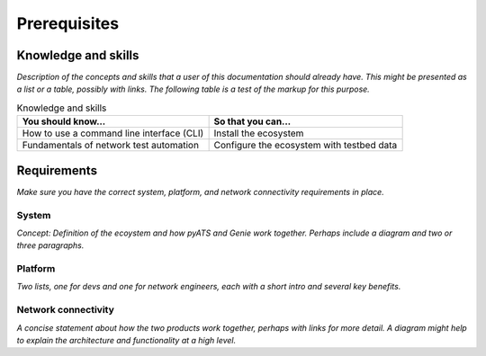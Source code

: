 Prerequisites
=============================
Knowledge and skills
---------------------
*Description of the concepts and skills that a user of this documentation should already have. This might be presented as a list or a table, possibly with links. The following table is a test of the markup for this purpose.*

.. csv-table:: Knowledge and skills
   :header: "You should know...", "So that you can..."
  
   "How to use a command line interface (CLI)", "Install the ecosystem"
   "Fundamentals of network test automation", "Configure the ecosystem with testbed data"
   


Requirements
------------
*Make sure you have the correct system, platform, and network connectivity requirements in place.*

System
^^^^^^^^^^^^^^^^^^^^
*Concept: Definition of the ecoystem and how pyATS and Genie work together. Perhaps include a diagram and two or three paragraphs.*

Platform
^^^^^^^^^^^^^^^^^^^^^^
*Two lists, one for devs and one for network engineers, each with a short intro and several key benefits.*

Network connectivity
^^^^^^^^^^^^^^^^^^^^^
*A concise statement about how the two products work together, perhaps with links for more detail. A diagram might help to explain the architecture and functionality at a high level.*